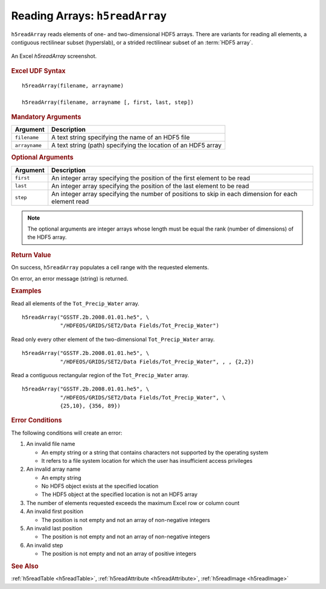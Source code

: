 
.. _h5readArray:

Reading Arrays: ``h5readArray``
-------------------------------

``h5readArray`` reads elements of one- and two-dimensional HDF5 arrays.
There are variants for reading all elements, a contiguous rectilinear
subset (hyperslab), or a strided rectilinear subset of an :term:`HDF5 array`.


.. _fig-h5readArray:

.. figure:: ./h5readArray.png
   :align: center

   An Excel `h5readArray` screenshot.


.. rubric:: Excel UDF Syntax

::

  h5readArray(filename, arrayname)

  h5readArray(filename, arrayname [, first, last, step])

  
.. rubric:: Mandatory Arguments

+-------------+---------------------------------------------------------------+
|Argument     |Description                                                    |
+=============+===============================================================+
|``filename`` |A text string specifying the name of an HDF5 file              |
+-------------+---------------------------------------------------------------+
|``arrayname``|A text string (path) specifying the location of an HDF5 array  |
+-------------+---------------------------------------------------------------+


.. rubric:: Optional Arguments

+---------+-------------------------------------------------------------------+
|Argument |Description                                                        |
+=========+===================================================================+
|``first``|An integer array specifying the position of the first element to   |
|         |be read                                                            |
+---------+-------------------------------------------------------------------+
|``last`` |An integer array specifying the position of the last element to be |
|         |read                                                               |
+---------+-------------------------------------------------------------------+
|``step`` |An integer array specifying the number of positions to skip in     |
|         |each dimension for each element read                               |
+---------+-------------------------------------------------------------------+


.. note:: The optional arguments are integer arrays whose length must be equal
	  the rank (number of dimensions)
	  of the HDF5 array.

   
.. rubric:: Return Value

On success, ``h5readArray`` populates a cell range with the requested
elements.

On error, an error message (string) is returned.


.. rubric:: Examples

Read all elements of the ``Tot_Precip_Water`` array.

::

   h5readArray("GSSTF.2b.2008.01.01.he5", \
               "/HDFEOS/GRIDS/SET2/Data Fields/Tot_Precip_Water")
   
Read only every other element of the two-dimensional ``Tot_Precip_Water``
array.

::

   h5readArray("GSSTF.2b.2008.01.01.he5", \
               "/HDFEOS/GRIDS/SET2/Data Fields/Tot_Precip_Water", , , {2,2})

Read a contiguous rectangular region of the ``Tot_Precip_Water`` array.

::

   h5readArray("GSSTF.2b.2008.01.01.he5", \
               "/HDFEOS/GRIDS/SET2/Data Fields/Tot_Precip_Water", \
	       {25,10}, {356, 89})


.. rubric:: Error Conditions
	    
The following conditions will create an error:

1. An invalid file name
   
   * An empty string or a string that contains characters not supported by
     the operating system
   * It refers to a file system location for which the user has insufficient
     access privileges
     
2. An invalid array name
   
   * An empty string
   * No HDF5 object exists at the specified location
   * The HDF5 object at the specified location is not an HDF5 array

3. The number of elements requested exceeds the maximum Excel row
   or column count
     
4. An invalid first position

   * The position is not empty and not an array of non-negative integers

5. An invalid last position

   * The position is not empty and not an array of non-negative integers
       
6. An invalid step

   * The position is not empty and not an array of positive integers


.. rubric:: See Also

:ref:`h5readTable <h5readTable>`, :ref:`h5readAttribute <h5readAttribute>`,
:ref:`h5readImage <h5readImage>`
